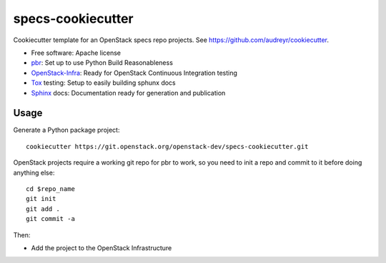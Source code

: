 ==================
specs-cookiecutter
==================

Cookiecutter template for an OpenStack specs repo projects. See https://github.com/audreyr/cookiecutter.

* Free software: Apache license
* pbr_: Set up to use Python Build Reasonableness
* OpenStack-Infra_: Ready for OpenStack Continuous Integration testing
* Tox_ testing: Setup to easily building sphunx docs
* Sphinx_ docs: Documentation ready for generation and publication

Usage
-----

Generate a Python package project::

    cookiecutter https://git.openstack.org/openstack-dev/specs-cookiecutter.git

OpenStack projects require a working git repo for pbr to work, so you need to
init a repo and commit to it before doing anything else::

    cd $repo_name
    git init
    git add .
    git commit -a

Then:

* Add the project to the OpenStack Infrastructure


.. _pbr: http://docs.openstack.org/developer/pbr
.. _OpenStack-Infra: http://docs.openstack.org/infra/system-config
.. _Tox: http://testrun.org/tox/
.. _Sphinx: http://sphinx-doc.org/
